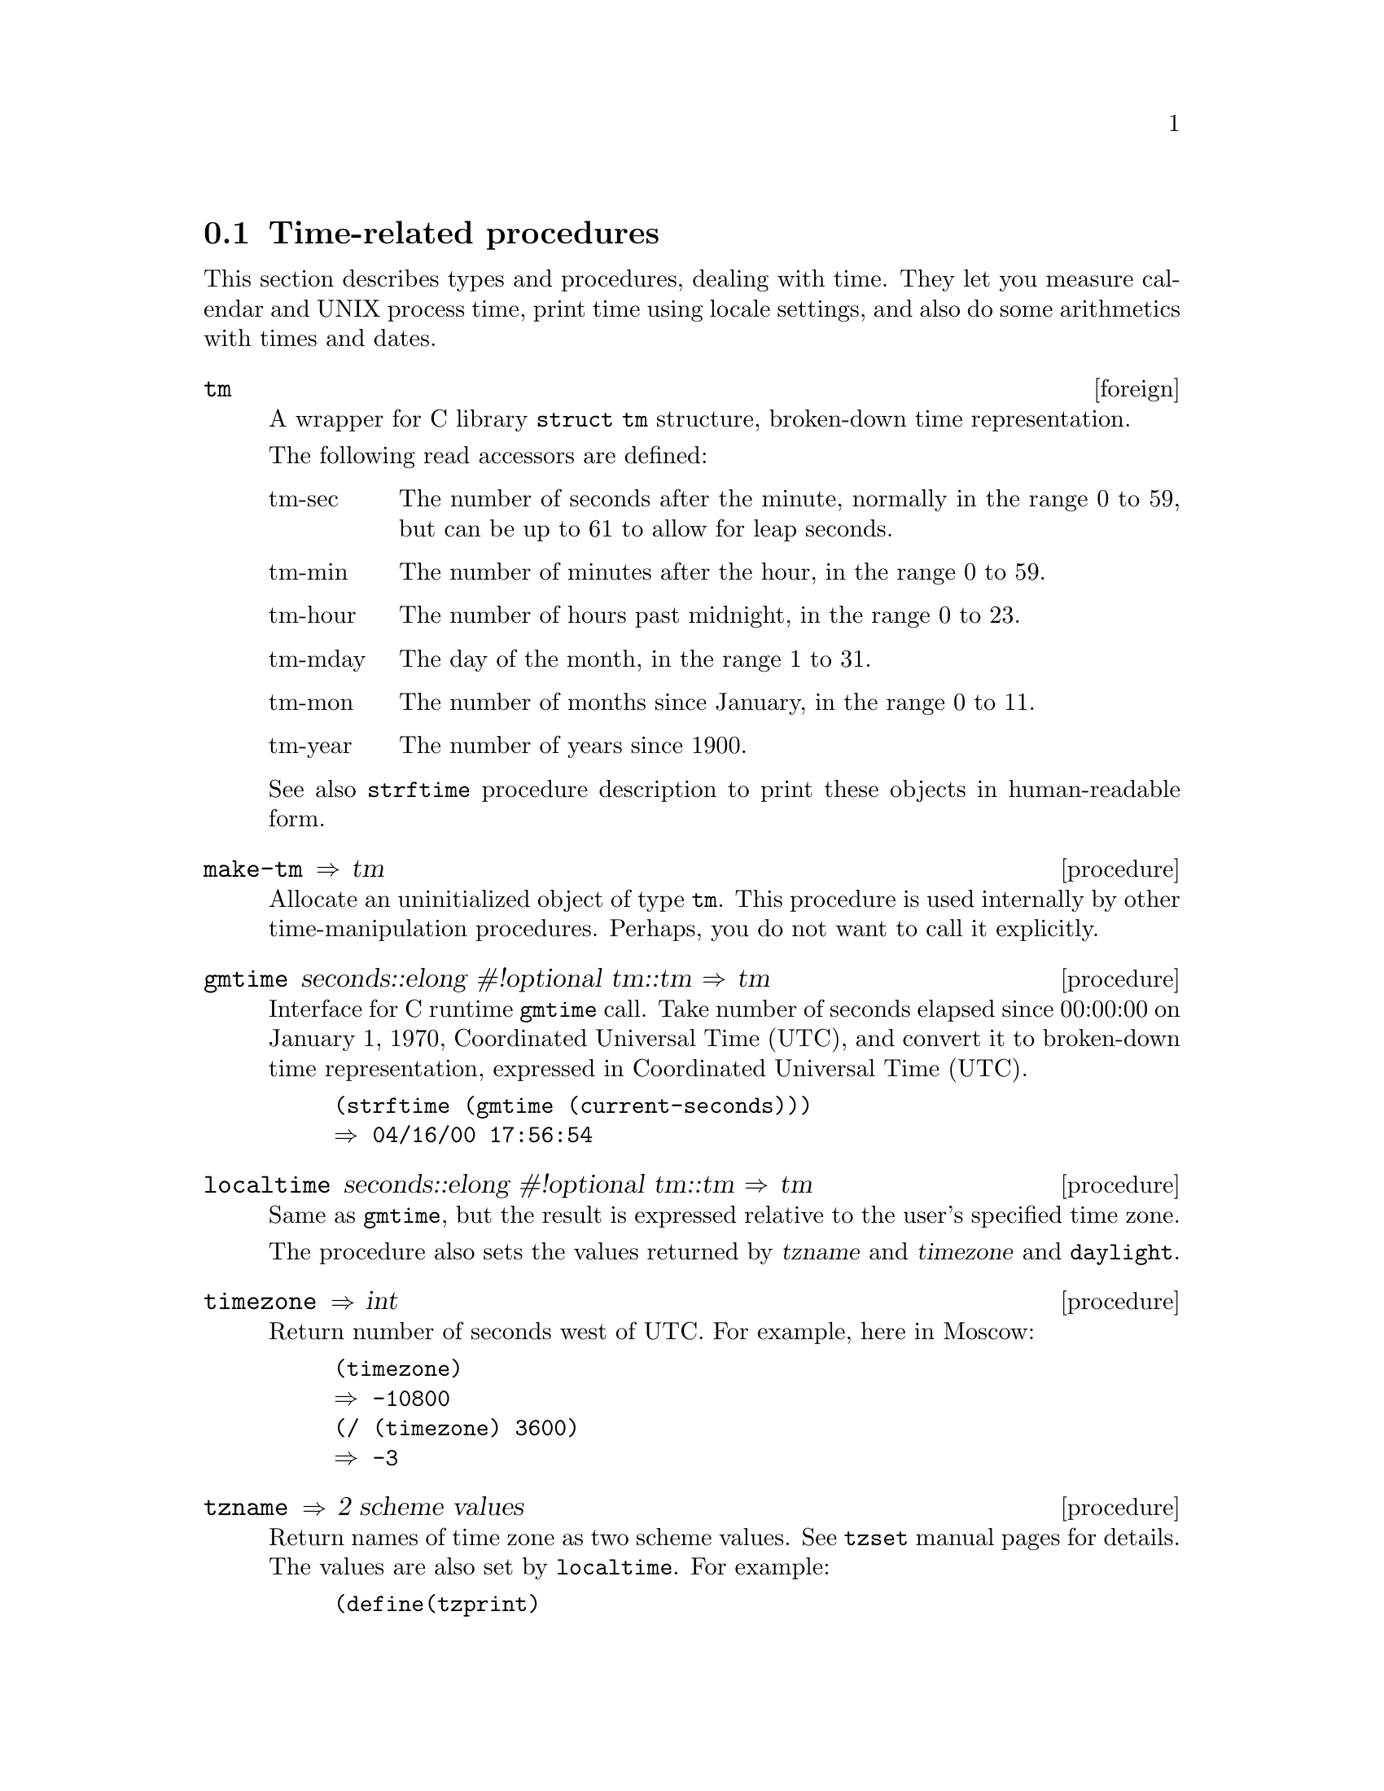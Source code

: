 @node time, cgen, iconv, Bigloo Common Library
@section Time-related procedures

This section describes types and procedures, dealing with time. They let
you measure calendar and UNIX process time, print time using locale
settings, and also do some arithmetics with times and dates.

@c ======================================================================
@deftp {foreign} tm

A wrapper for C library @code{struct tm} structure, broken-down time
representation.

The following read accessors are defined:

@table @r

@item tm-sec
The number of seconds after the minute, normally in the range 0 to 59,
but can be up to 61 to allow for leap seconds.

@item tm-min
The number of minutes after the hour, in the range 0 to 59.

@item tm-hour
The number of hours past midnight, in the range 0 to 23.

@item tm-mday
The day of the month, in the range 1 to 31.

@item tm-mon
The number of months since January, in the range 0 to 11.

@item tm-year
The number of years since 1900.

@end table

See also @code{strftime} procedure description to print these objects in
human-readable form.

@end deftp

@c ======================================================================
@deffn {procedure} make-tm  @result{} tm

Allocate an uninitialized object of type @code{tm}. This procedure is
used internally by other time-manipulation procedures. Perhaps, you do
not want to call it explicitly.

@end deffn

@c ======================================================================
@deffn {procedure} gmtime seconds::elong #!optional tm::tm @result{} tm

Interface for C runtime @code{gmtime} call. Take number of seconds
elapsed since 00:00:00 on January 1, 1970, Coordinated Universal Time
(UTC), and convert it to broken-down time representation, expressed in
Coordinated Universal Time (UTC).

@example
(strftime (gmtime (current-seconds)))
@result{} 04/16/00 17:56:54
@end example

@end deffn

@c ======================================================================
@deffn {procedure} localtime seconds::elong #!optional tm::tm @result{} tm

Same as @code{gmtime}, but the result is expressed relative to the user's
specified time zone.

The procedure also sets the values returned by @var{tzname} and
@var{timezone} and @code{daylight}.

@end deffn

@c ======================================================================
@deffn {procedure} timezone @result{} int

Return number of seconds west of UTC. For example, here in Moscow:

@example
(timezone)
@result{} -10800
(/ (timezone) 3600)
@result{} -3
@end example

@end deffn
@c ======================================================================
@deffn {procedure} tzname @result{} 2 scheme values

Return names of time zone as two scheme values. See @code{tzset} manual
pages for details. The values are also set by @code{localtime}. For
example:

@example
(define(tzprint)
  (multiple-value-bind
   (name name1)
   (tzname)
   (print name ", " name1)))

(tzprint)
(localtime 0.0) ;; this call for side effects only
(tzprint)
@result{} GMT, GMT
MSK, MSD
@end example

@end deffn
@c ======================================================================
@deffn {procedure} daylight @result{} bool

A flag that indicates whether daylight saving time is in effect at the
time described.  Return positive value if daylight saving time is in
effect, zero if it is not, and negative value if the information is not
available.

@end deffn

@c ======================================================================
@deffn {procedure} strftime tm::tm #!optional format::bstring @result{} bstring

The @code{strftime} procedure formats the broken-down time @var{tm}
according to the @var{format} specification. If @var{format} argument is
omitted, the @code{"%x %X"} string is used to format output. See
@code{strftime} manual pages for details.

Examples:

@example
(define now(localtime(current-seconds)))
@result{} #<foreign:TM:806dbd0>

(strftime now)
"04/16/00 23:38:14"

(strftime now "%Y%m%d%H%M%S")
"20000416233814"
@end example

@end deffn

@c ======================================================================
@deffn {procedure} current-milliseconds  @result{} elong

Return the time since the Epoch (00:00:00 UTC, January 1, 1970),
measured in milliseconds.

@end deffn

@c ======================================================================
@deffn {procedure} ctime seconds::elong @result{} bstring

Interface for @code{ctime_r} C runtime procedure. Return 26-character
string with fixed-format time representation, for example:

@example
@end example
(ctime (current-seconds))
@result{} "Mon Apr 17 12:28:54 2000"
@end deffn

@c ======================================================================
@deffn {procedure} mktime year month day #!optional hour minute second @result{} tm

Constructor for objects of @code{tm} type. The arguments are:

@table @r
@item year::int
The year, including the century number
@item month::int
Month in an year number from 1 to 12
@item day::int
Day in a month number
@item hour::int
Hour in day number from 0 to 23. Default is 0.
@item minute::int
Minute in a hour number from 0 to 59. Default is 0.
@item second::int
Second in a minute number. Default is 0.
@end table

Example:
@example
(strftime(mktime 1960 12 27))
@result{} "12/27/60 00:00:00"
@end example
@end deffn

@c ======================================================================
@deffn {procedure} read-date fmt::bstring port::input-port @result{} tm

Read date/time from port @var{port} using the specification
@var{fmt}. The format of the specification is a subset that of
@code{strftime} specification (only @code{%S}, @code{%M}, @code{%H},
@code{%I}, @code{%d}, @code{%m}, @code{%Y}, @code{%p} and @code{%%}
escape sequences are supported).

Examples:

@example
(strftime
  (read-date "%Y%m%d%H%M%S"
             (open-input-string "20000416233814")))
@result{} "04/16/00 23:38:14"
(strftime
  (read-date
    "%d.%m.%Y %H:%M:%S"
    (open-input-string "26.05.2002 14:16:01")))
@result{} "05/26/02 14:16:01"
@end example

@end deffn

@c ======================================================================
@deffn {procedure} times #!optional which? @result{} long
@cindex process time measuring

The @code{times} procedure measures various time-accounting information.
Depending on value of argument @var{which?} of @code{symbol} type it
returns the following values:

@table @r
@item @code{utime}
User time
@item @code{stime}
System time
@item @code{cutime}
User time of children
@item @code{cstime}
System time of children
@end table

If argument @var{which?} is absent, the @code{times} procedure returns
five scheme values: the number of clock ticks that have elapsed since
the system has been up, and all the values just described,
i.e. @code{utime}, @code{stime}, @code{cutime} and @code{cstime}.

All the values are measured in system clock ticks. The length of one
tick is system-dependent. Number of clocks per second may be obtained by
calling @code{clocks-per-second} procedure.

Examples:

Here number of system clock ticks from the system start-up is measured:

@example
(times)
@result{} 1720216
@end example

The same value but now in seconds:

@example
(/(times)(clocks-per-second))
@result{} 17340.09
@end example

The following example is a complete utility that measures the external
process times.

The initial times are measured and stored in local variables
@var{total}, @var{cutime} and @var{cstime}, external process is spawned
using bigloo @code{run-process} procedure @inforef{Process support,
,bigloo}. After the spawned process is finished, the statistics is
printed to standard error port in form similar that of Unix @code{time}
utility.

@example
#!/usr/local/bin/bigloo-common

(multiple-value-bind
 (total utime stime cutime cstime)
 (times)
 (apply run-process
	(append (cddr(command-line))
		'(wait: #t)))
 (multiple-value-bind
  (ntotal nutime nstime ncutime ncstime)
  (times)
  (let((ticks(clocks-per-second))
       (user-ticks(- ncutime cutime))
       (system-ticks(- ncstime cstime))
       (elapsed-ticks(- ntotal total)))
    (fprintf
     (current-error-port)
     "~auser ~asystem ~aelapsed ~a%CPU~%"
     (/ user-ticks ticks)
     (/ system-ticks ticks)
     (/ elapsed-ticks ticks)
     (inexact->exact
      (*(/(+ user-ticks system-ticks) elapsed-ticks)100))))))
@end example

The utility usage example (provided the @code{./time} is the script
location):

@example
bash$ ./time gzip -c /vmlinuz > /dev/null
1.17user 0.03system 1.2elapsed 100%CPU
@end example

@end deffn

@c ======================================================================
@deffn {procedure} tm->utctime time::tm @result{} bstring

Print @var{time} argument in UTC time format.

@example
(tm->utctime(localtime(current-seconds)))
@result{} 20000531123949Z
@end example
@end deffn

@c ======================================================================
@deffn {procedure} utctime->tm utc::bstring @result{} tm
@var{utc}
@example
(strftime(utctime->tm "20000531123949Z"))
@result{} 05/31/00 12:39:49
@end example
@end deffn

